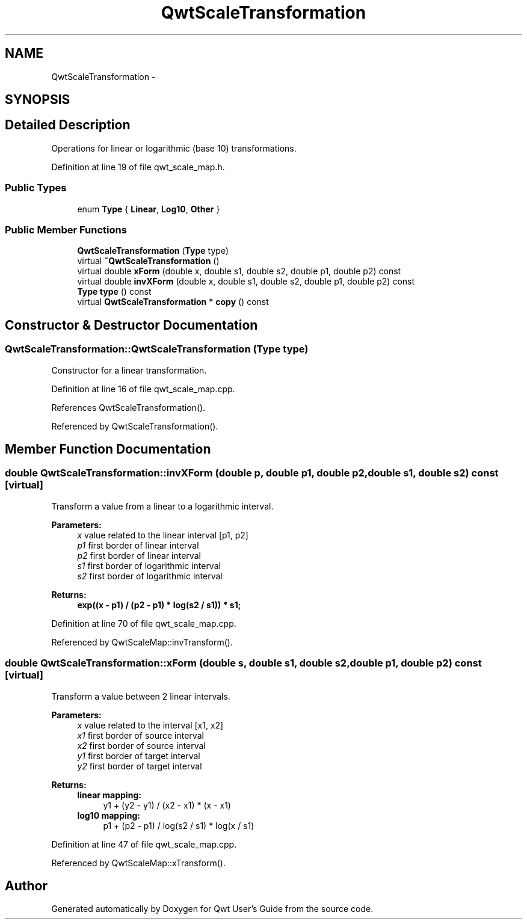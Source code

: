 .TH "QwtScaleTransformation" 3 "26 Feb 2007" "Version 5.0.1" "Qwt User's Guide" \" -*- nroff -*-
.ad l
.nh
.SH NAME
QwtScaleTransformation \- 
.SH SYNOPSIS
.br
.PP
.SH "Detailed Description"
.PP 
Operations for linear or logarithmic (base 10) transformations. 
.PP
Definition at line 19 of file qwt_scale_map.h.
.SS "Public Types"

.in +1c
.ti -1c
.RI "enum \fBType\fP { \fBLinear\fP, \fBLog10\fP, \fBOther\fP }"
.br
.in -1c
.SS "Public Member Functions"

.in +1c
.ti -1c
.RI "\fBQwtScaleTransformation\fP (\fBType\fP type)"
.br
.ti -1c
.RI "virtual \fB~QwtScaleTransformation\fP ()"
.br
.ti -1c
.RI "virtual double \fBxForm\fP (double x, double s1, double s2, double p1, double p2) const "
.br
.ti -1c
.RI "virtual double \fBinvXForm\fP (double x, double s1, double s2, double p1, double p2) const "
.br
.ti -1c
.RI "\fBType\fP \fBtype\fP () const "
.br
.ti -1c
.RI "virtual \fBQwtScaleTransformation\fP * \fBcopy\fP () const "
.br
.in -1c
.SH "Constructor & Destructor Documentation"
.PP 
.SS "QwtScaleTransformation::QwtScaleTransformation (\fBType\fP type)"
.PP
Constructor for a linear transformation. 
.PP
Definition at line 16 of file qwt_scale_map.cpp.
.PP
References QwtScaleTransformation().
.PP
Referenced by QwtScaleTransformation().
.SH "Member Function Documentation"
.PP 
.SS "double QwtScaleTransformation::invXForm (double p, double p1, double p2, double s1, double s2) const\fC [virtual]\fP"
.PP
Transform a value from a linear to a logarithmic interval. 
.PP
\fBParameters:\fP
.RS 4
\fIx\fP value related to the linear interval [p1, p2] 
.br
\fIp1\fP first border of linear interval 
.br
\fIp2\fP first border of linear interval 
.br
\fIs1\fP first border of logarithmic interval 
.br
\fIs2\fP first border of logarithmic interval 
.RE
.PP
\fBReturns:\fP
.RS 4
.IP "\fBexp((x - p1) / (p2 - p1) * log(s2 / s1)) * s1; \fP" 1c
.PP
.RE
.PP

.PP
Definition at line 70 of file qwt_scale_map.cpp.
.PP
Referenced by QwtScaleMap::invTransform().
.SS "double QwtScaleTransformation::xForm (double s, double s1, double s2, double p1, double p2) const\fC [virtual]\fP"
.PP
Transform a value between 2 linear intervals. 
.PP
\fBParameters:\fP
.RS 4
\fIx\fP value related to the interval [x1, x2] 
.br
\fIx1\fP first border of source interval 
.br
\fIx2\fP first border of source interval 
.br
\fIy1\fP first border of target interval 
.br
\fIy2\fP first border of target interval 
.RE
.PP
\fBReturns:\fP
.RS 4
.IP "\fBlinear mapping:\fP" 1c
y1 + (y2 - y1) / (x2 - x1) * (x - x1) 
.PP
.IP "\fBlog10 mapping: \fP" 1c
p1 + (p2 - p1) / log(s2 / s1) * log(x / s1) 
.PP
.RE
.PP

.PP
Definition at line 47 of file qwt_scale_map.cpp.
.PP
Referenced by QwtScaleMap::xTransform().

.SH "Author"
.PP 
Generated automatically by Doxygen for Qwt User's Guide from the source code.
